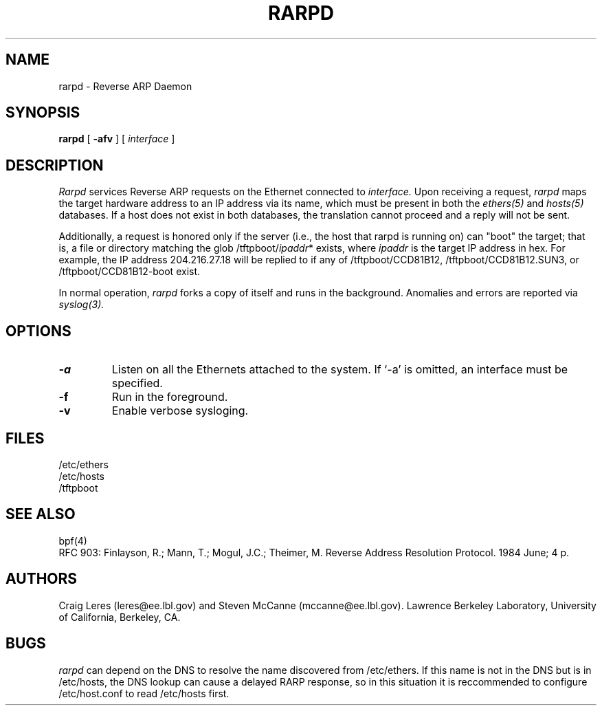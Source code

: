 .\" @(#) $Header: /home/ncvs/src/usr.sbin/rarpd/rarpd.8,v 1.4 1996/11/19 23:57:05 wpaul Exp $ (LBL)
.\"
.\" Copyright (c) 1990, 1991, 1993 The Regents of the University of
.\" California. All rights reserved.
.\"
.\" Redistribution and use in source and binary forms, with or without
.\" modification, are permitted provided that: (1) source code distributions
.\" retain the above copyright notice and this paragraph in its entirety, (2)
.\" distributions including binary code include the above copyright notice and
.\" this paragraph in its entirety in the documentation or other materials
.\" provided with the distribution, and (3) all advertising materials mentioning
.\" features or use of this software display the following acknowledgement:
.\" ``This product includes software developed by the University of California,
.\" Lawrence Berkeley Laboratory and its contributors.'' Neither the name of
.\" the University nor the names of its contributors may be used to endorse
.\" or promote products derived from this software without specific prior
.\" written permission.
.\" THIS SOFTWARE IS PROVIDED ``AS IS'' AND WITHOUT ANY EXPRESS OR IMPLIED
.\" WARRANTIES, INCLUDING, WITHOUT LIMITATION, THE IMPLIED WARRANTIES OF
.\" MERCHANTABILITY AND FITNESS FOR A PARTICULAR PURPOSE.
.\"
.TH RARPD 8 "19 Jul 1993"
.SH NAME
rarpd \- Reverse ARP Daemon
.SH SYNOPSIS
.na
.B rarpd 
[
.B \-afv
]
[
.I interface
]
.br
.ad
.SH DESCRIPTION
.LP
.I Rarpd
services Reverse ARP requests on the Ethernet connected to
.I interface.
Upon receiving a request, 
.I rarpd
maps the target hardware address to an IP address via its name, which 
must be present in both the
.I ethers(5)
and 
.I hosts(5)
databases.
If a host does not exist in both databases, the translation cannot
proceed and a reply will not be sent.

Additionally, a request is honored only if the server
(i.e., the host that rarpd is running on)
can "boot" the target; that is, a file or directory matching the glob
/tftpboot/\fIipaddr\fP*
exists, where \fIipaddr\fP is the target IP address in hex.
For example, the IP address 204.216.27.18 will be replied to if any of
/tftpboot/CCD81B12, /tftpboot/CCD81B12.SUN3, or /tftpboot/CCD81B12-boot
exist.

In normal operation, 
.I rarpd
forks a copy of itself and runs in
the background.  Anomalies and errors are reported via 
.I syslog(3).

.SH OPTIONS
.LP
.TP
.B \-a
Listen on all the Ethernets attached to the system.
If `-a' is omitted, an interface must be specified.
.TP
.B \-f
Run in the foreground.
.TP
.B \-v
Enable verbose sysloging.

.SH FILES
/etc/ethers
.br
/etc/hosts
.br
/tftpboot
.SH SEE ALSO
bpf(4)
.br
RFC 903: Finlayson, R.; Mann, T.; Mogul, J.C.; Theimer, M.  Reverse Address 
Resolution Protocol.  1984 June; 4 p.
.SH AUTHORS
Craig Leres (leres@ee.lbl.gov) and
Steven McCanne (mccanne@ee.lbl.gov).
Lawrence Berkeley Laboratory, University of California, Berkeley, CA.
.SH BUGS
.I rarpd
can depend on the DNS to resolve the name discovered from /etc/ethers.
If this name is not in the DNS but is in /etc/hosts, the DNS lookup
can cause a delayed RARP response, so in this situation it is reccommended to
configure /etc/host.conf to read /etc/hosts first.
